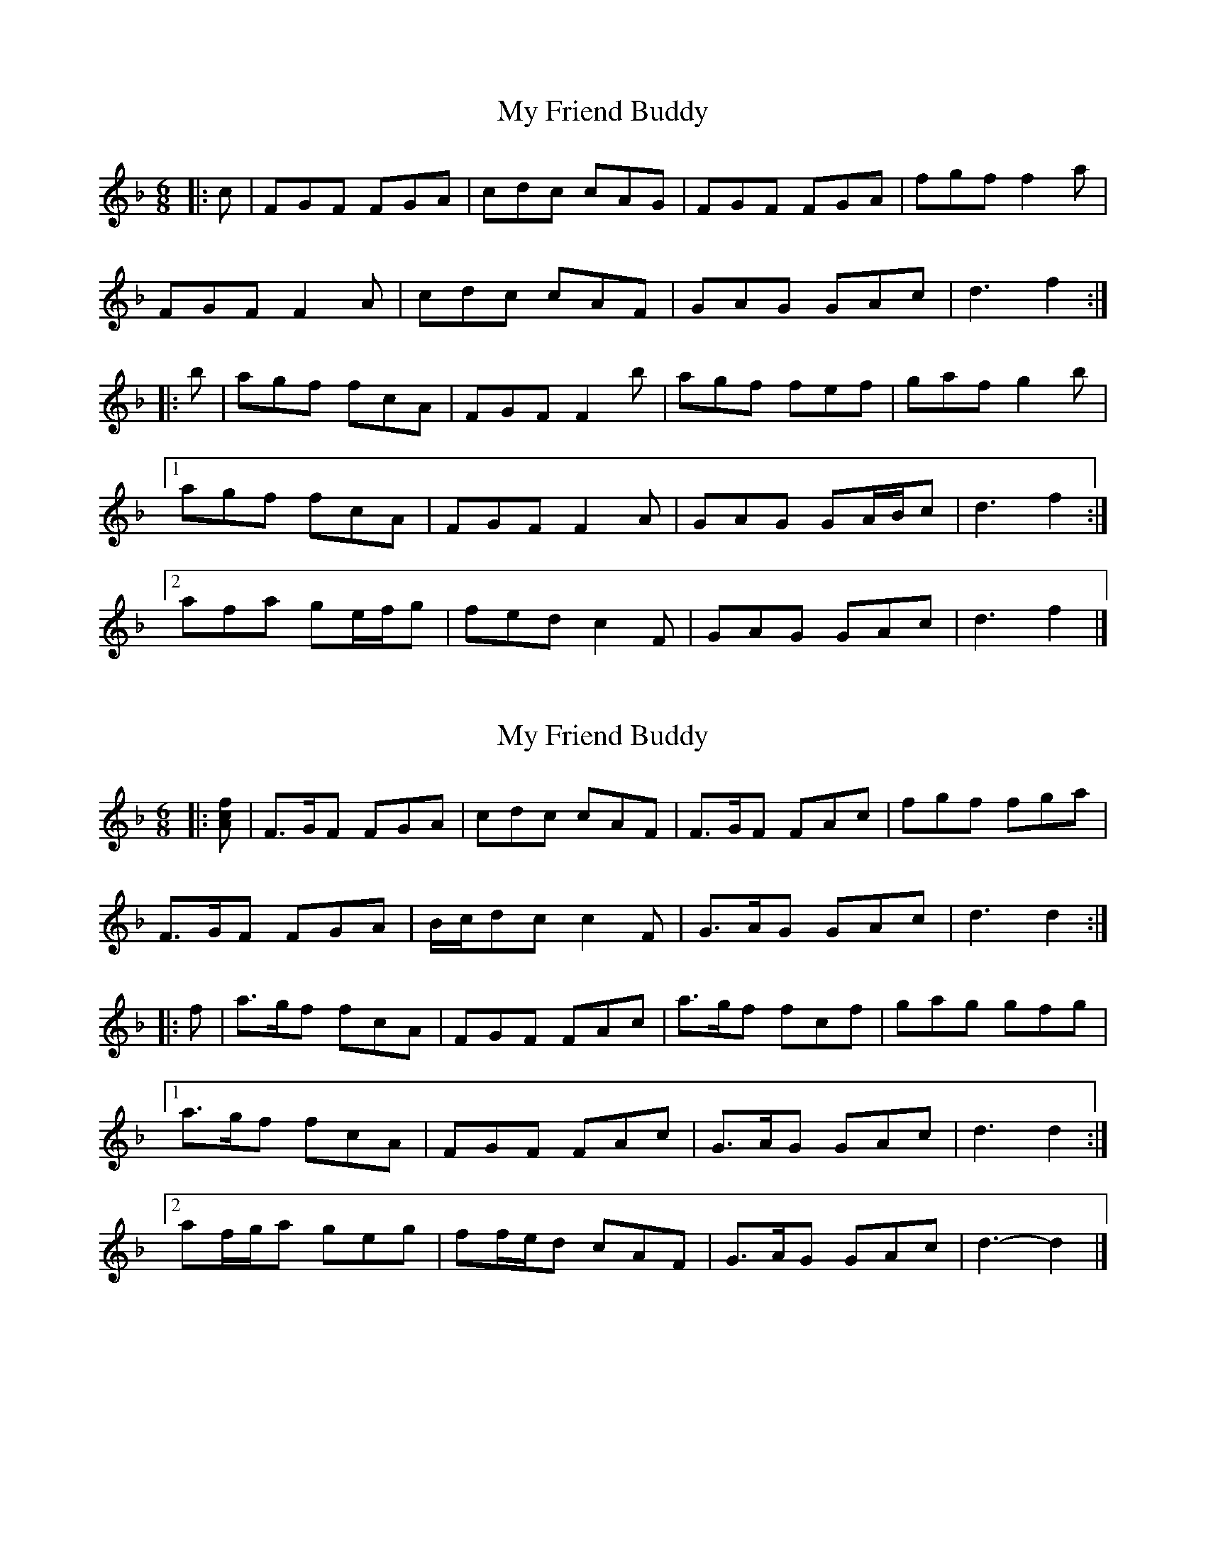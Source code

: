 X: 1
T: My Friend Buddy
Z: ceolachan
S: https://thesession.org/tunes/10259#setting10259
R: jig
M: 6/8
L: 1/8
K: Fmaj
|: c |FGF FGA | cdc cAG | FGF FGA | fgf f2 a |
FGF F2 A | cdc cAF | GAG GAc | d3 f2 :|
|: b |agf fcA | FGF F2 b | agf fef | gaf g2 b |
[1 agf fcA | FGF F2 A | GAG GA/B/c | d3 f2 :|
[2 afa ge/f/g | fed c2 F | GAG GAc | d3 f2 |]
X: 2
T: My Friend Buddy
Z: ceolachan
S: https://thesession.org/tunes/10259#setting20268
R: jig
M: 6/8
L: 1/8
K: Fmaj
|: [Acf] |F>GF FGA | cdc cAF | F>GF FAc | fgf fga |
F>GF FGA | B/c/dc c2 F | G>AG GAc | d3 d2 :|
|: f |a>gf fcA | FGF FAc | a>gf fcf | gag gfg |
[1 a>gf fcA | FGF FAc | G>AG GAc | d3 d2 :|
[2 af/g/a geg | ff/e/d cAF | G>AG GAc | d3- d2 |]
X: 3
T: My Friend Buddy
Z: ceolachan
S: https://thesession.org/tunes/10259#setting20269
R: jig
M: 6/8
L: 1/8
K: Dmaj
|: A |D>ED DEF | ABA AFE | D>ED DEF | ded d2 f |
D>ED D2 F | ABA AFD | E>FE EFA | B3 d2 :|
|: g |f>ed dAF | DED D2 g | f>ed dcd | efd e2 g |
[1 f>ed dAF | DED D2 F | E>FE EF/G/A | B3 d2 :|
[2 fdf ec/d/e | dcB A2 D | E>FE EFA | B3 d2 |]
X: 4
T: My Friend Buddy
Z: ceolachan
S: https://thesession.org/tunes/10259#setting20270
R: jig
M: 6/8
L: 1/8
K: Gmaj
|: d |GAG G2 B | ded dBA | G2 G GAB | gag g2 b |
GAG G2 B | ded dBG | A2 A AB/c/d | e3 g2 :|
|: [ac'] |bag gdB | GAG G2 [gc'] | bag gfg | abg a^ga |
[1 bag gdB | GAG G2 B | A2 A ABd | e3 g2 :|
[2 bg/a/b af/g/a | gfe dBG | A2 A AB/c/d | e3 g2 |]
X: 5
T: My Friend Buddy
Z: muspc
S: https://thesession.org/tunes/10259#setting20271
R: jig
M: 6/8
L: 1/8
K: Fmaj
FGD FGA | cdA cAG | FGD FGA | fgd f2 D |FGA F2 A | cde cAF | GAB GAc | d3 f2 :|
X: 6
T: My Friend Buddy
Z: GaryAMartin
S: https://thesession.org/tunes/10259#setting24759
R: jig
M: 6/8
L: 1/8
K: Fmaj
A|:FGF FGA|cdc cAF|FGF FAc|fgf fga|FGF FGA|
cdc cAF|GAG GAc|({e}d3) d2 f:|agf fcA|FGF FAc|
agf fcf|gag gfg|agf fcA|FGF FAc|GAG GAc|
({e}d3) d2 f|agf fcA|FGF FAc|agf fcf|gag gfg|
afa geg|fed cAF|GAG GAc|({e}d3) d2 f|]
